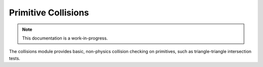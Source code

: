 Primitive Collisions
================================

.. note::

    This documentation is a work-in-progress.
    
The collisions module provides basic, non-physics collision checking on
primitives, such as triangle-triangle intersection tests.